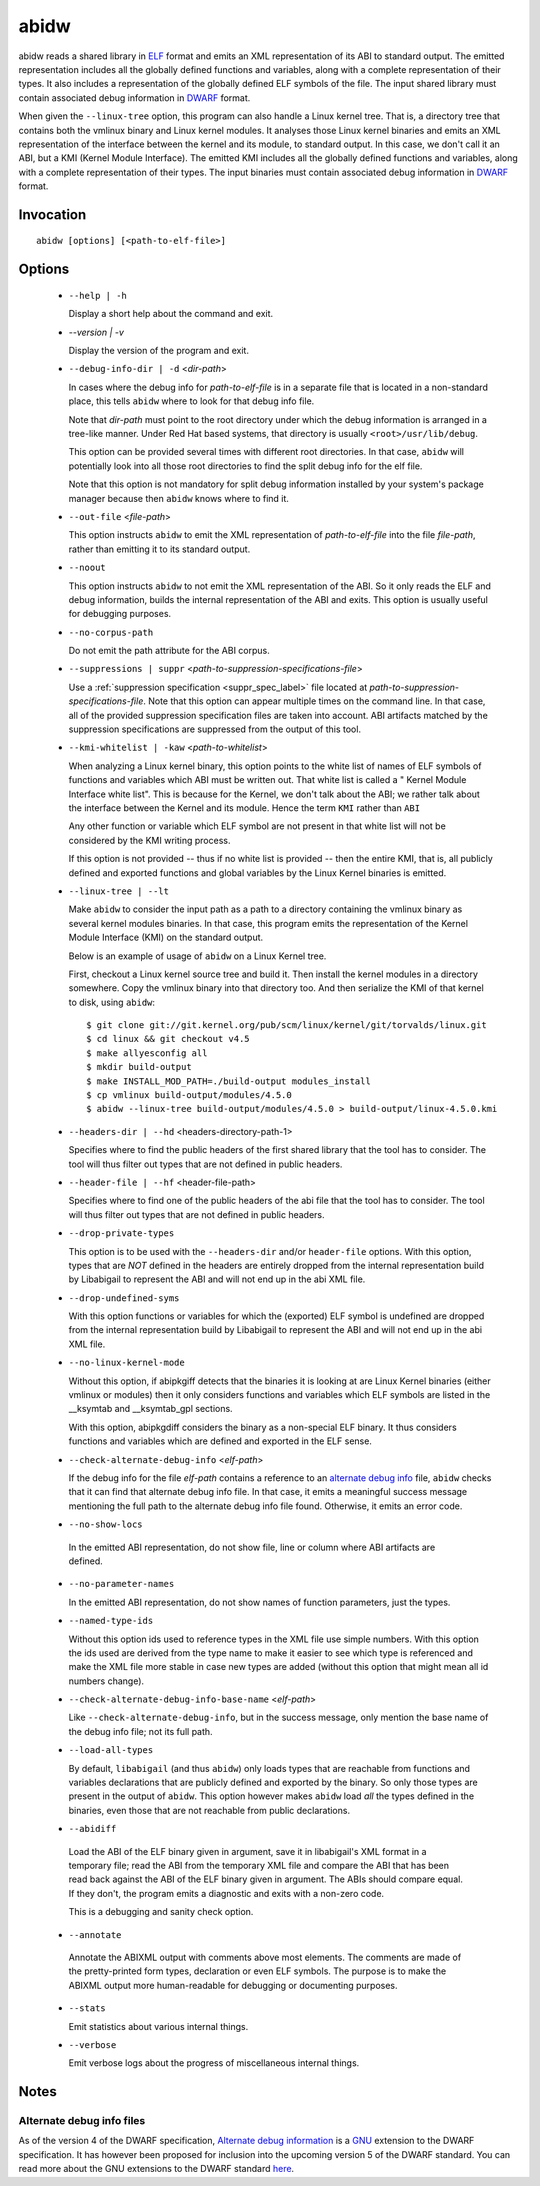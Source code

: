 
======
abidw
======

abidw reads a shared library in `ELF`_ format and emits an XML
representation of its ABI to standard output.  The emitted
representation includes all the globally defined functions and
variables, along with a complete representation of their types.  It
also includes a representation of the globally defined ELF symbols of
the file.  The input shared library must contain associated debug
information in `DWARF`_ format.

When given the ``--linux-tree`` option, this program can also handle a
Linux kernel tree.  That is, a directory tree that contains both the
vmlinux binary and Linux kernel modules.  It analyses those Linux
kernel binaries and emits an XML representation of the interface
between the kernel and its module, to standard output.  In this case,
we don't call it an ABI, but a KMI (Kernel Module Interface).  The
emitted KMI includes all the globally defined functions and variables,
along with a complete representation of their types.  The input
binaries must contain associated debug information in `DWARF`_ format.

Invocation
==========

::

  abidw [options] [<path-to-elf-file>]

Options
=======

  * ``--help | -h``

    Display a short help about the command and exit.

  * `--version | -v`

    Display the version of the program and exit.

  * ``--debug-info-dir | -d`` <*dir-path*>

    In cases where the debug info for *path-to-elf-file* is in a
    separate file that is located in a non-standard place, this tells
    ``abidw`` where to look for that debug info file.

    Note that *dir-path* must point to the root directory under which
    the debug information is arranged in a tree-like manner.  Under
    Red Hat based systems, that directory is usually
    ``<root>/usr/lib/debug``.

    This option can be provided several times with different root
    directories.  In that case, ``abidw`` will potentially look into
    all those root directories to find the split debug info for the
    elf file.

    Note that this option is not mandatory for split debug information
    installed by your system's package manager because then
    ``abidw`` knows where to find it.

  * ``--out-file`` <*file-path*>

    This option instructs ``abidw`` to emit the XML representation of
    *path-to-elf-file* into the file *file-path*, rather than emitting
    it to its standard output.

  * ``--noout``

    This option instructs ``abidw`` to not emit the XML representation
    of the ABI.  So it only reads the ELF and debug information,
    builds the internal representation of the ABI and exits.  This
    option is usually useful for debugging purposes.

  * ``--no-corpus-path``

    Do not emit the path attribute for the ABI corpus.

  * ``--suppressions | suppr`` <*path-to-suppression-specifications-file*>

    Use a :ref:`suppression specification <suppr_spec_label>` file
    located at *path-to-suppression-specifications-file*.  Note that
    this option can appear multiple times on the command line.  In
    that case, all of the provided suppression specification files are
    taken into account.  ABI artifacts matched by the suppression
    specifications are suppressed from the output of this tool.


  * ``--kmi-whitelist | -kaw`` <*path-to-whitelist*>

    When analyzing a Linux kernel binary, this option points to the
    white list of names of ELF symbols of functions and variables
    which ABI must be written out.  That white list is called a "
    Kernel Module Interface white list".  This is because for the
    Kernel, we don't talk about the ABI; we rather talk about the
    interface between the Kernel and its module. Hence the term
    ``KMI`` rather than ``ABI``

    Any other function or variable which ELF symbol are not present in
    that white list will not be considered by the KMI writing process.

    If this option is not provided -- thus if no white list is
    provided -- then the entire KMI, that is, all publicly defined and
    exported functions and global variables by the Linux Kernel
    binaries is emitted.
    
  * ``--linux-tree | --lt``

    Make ``abidw`` to consider the input path as a path to a directory
    containing the vmlinux binary as several kernel modules binaries.
    In that case, this program emits the representation of the Kernel
    Module Interface (KMI) on the standard output.

    Below is an example of usage of ``abidw`` on a Linux Kernel tree.

    First, checkout a Linux kernel source tree and build it.  Then
    install the kernel modules in a directory somewhere.  Copy the
    vmlinux binary into that directory too.  And then serialize the
    KMI of that kernel to disk, using ``abidw``: ::

       $ git clone git://git.kernel.org/pub/scm/linux/kernel/git/torvalds/linux.git
       $ cd linux && git checkout v4.5
       $ make allyesconfig all
       $ mkdir build-output
       $ make INSTALL_MOD_PATH=./build-output modules_install 
       $ cp vmlinux build-output/modules/4.5.0
       $ abidw --linux-tree build-output/modules/4.5.0 > build-output/linux-4.5.0.kmi

  * ``--headers-dir | --hd`` <headers-directory-path-1>

    Specifies where to find the public headers of the first shared
    library that the tool has to consider.  The tool will thus filter
    out types that are not defined in public headers.

  * ``--header-file | --hf`` <header-file-path>

    Specifies where to find one of the public headers of the abi file
    that the tool has to consider.  The tool will thus filter out
    types that are not defined in public headers.

  * ``--drop-private-types``

    This option is to be used with the ``--headers-dir`` and/or
    ``header-file`` options.  With this option, types that are *NOT*
    defined in the headers are entirely dropped from the internal
    representation build by Libabigail to represent the ABI and will
    not end up in the abi XML file.

  * ``--drop-undefined-syms``

    With this option functions or variables for which the (exported)
    ELF symbol is undefined are dropped from the internal
    representation build by Libabigail to represent the ABI and will
    not end up in the abi XML file.

  * ``--no-linux-kernel-mode``

    Without this option, if abipkgiff detects that the binaries it is
    looking at are Linux Kernel binaries (either vmlinux or modules)
    then it only considers functions and variables which ELF symbols
    are listed in the __ksymtab and __ksymtab_gpl sections.

    With this option, abipkgdiff considers the binary as a non-special
    ELF binary.  It thus considers functions and variables which are
    defined and exported in the ELF sense.

  * ``--check-alternate-debug-info`` <*elf-path*>

    If the debug info for the file *elf-path* contains a reference to
    an `alternate debug info <alt-di-label>`_ file, ``abidw`` checks
    that it can find that alternate debug info file.  In that case, it
    emits a meaningful success message mentioning the full path to the
    alternate debug info file found.  Otherwise, it emits an error
    code.

  * ``--no-show-locs``

   In the emitted ABI representation, do not show file, line or column
   where ABI artifacts are defined.

  * ``--no-parameter-names``

    In the emitted ABI representation, do not show names of function
    parameters, just the types.

  * ``--named-type-ids``

    Without this option ids used to reference types in the XML file
    use simple numbers.  With this option the ids used are derived
    from the type name to make it easier to see which type is
    referenced and make the XML file more stable in case new types are
    added (without this option that might mean all id numbers change).

  * ``--check-alternate-debug-info-base-name`` <*elf-path*>


    Like ``--check-alternate-debug-info``, but in the success message,
    only mention the base name of the debug info file; not its full path.

  * ``--load-all-types``

    By default, ``libabigail`` (and thus ``abidw``) only loads types
    that are reachable from functions and variables declarations that
    are publicly defined and exported by the binary.  So only those
    types are present in the output of ``abidw``.  This option however
    makes ``abidw`` load *all* the types defined in the binaries, even
    those that are not reachable from public declarations.

  *  ``--abidiff``

    Load the ABI of the ELF binary given in argument, save it in
    libabigail's XML format in a temporary file; read the ABI from the
    temporary XML file and compare the ABI that has been read back
    against the ABI of the ELF binary given in argument.  The ABIs
    should compare equal.  If they don't, the program emits a
    diagnostic and exits with a non-zero code.

    This is a debugging and sanity check option.

  *  ``--annotate``

    Annotate the ABIXML output with comments above most elements.  The
    comments are made of the pretty-printed form types, declaration or
    even ELF symbols.  The purpose is to make the ABIXML output more
    human-readable for debugging or documenting purposes.

  * ``--stats``

    Emit statistics about various internal things.

  * ``--verbose``

    Emit verbose logs about the progress of miscellaneous internal
    things.

Notes
=====

.. _alt-di-label:

Alternate debug info files
--------------------------

As of the version 4 of the DWARF specification, `Alternate debug
information <http://www.dwarfstd.org/ShowIssue.php?issue=120604.1>`_
is a `GNU`_ extension to the DWARF specification.  It has however been
proposed for inclusion into the upcoming version 5 of the DWARF
standard.  You can read more about the GNU extensions to the DWARF
standard `here
<https://fedorahosted.org/elfutils/wiki/DwarfExtensions>`_.

.. _ELF: http://en.wikipedia.org/wiki/Executable_and_Linkable_Format
.. _DWARF: http://www.dwarfstd.org
.. _GNU: http://www.gnu.org

